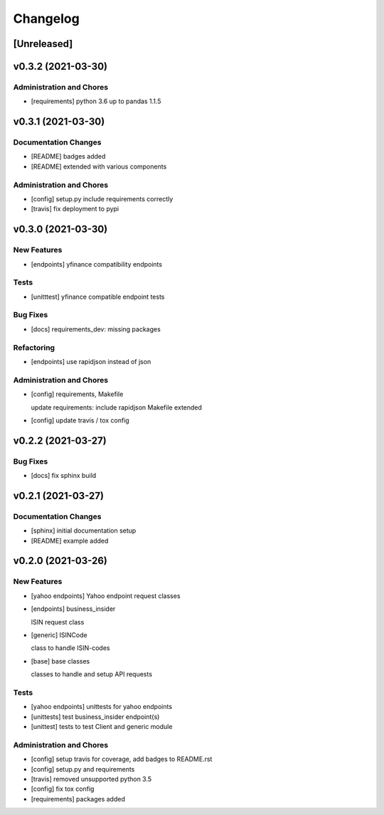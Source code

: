 Changelog
=========

[Unreleased]
------------

v0.3.2 (2021-03-30)
-------------------

Administration and Chores
~~~~~~~~~~~~~~~~~~~~~~~~~

-  [requirements] python 3.6 up to pandas 1.1.5

v0.3.1 (2021-03-30)
-------------------

Documentation Changes
~~~~~~~~~~~~~~~~~~~~~

-  [README] badges added

-  [README] extended with various components

Administration and Chores
~~~~~~~~~~~~~~~~~~~~~~~~~

-  [config] setup.py include requirements correctly

-  [travis] fix deployment to pypi

v0.3.0 (2021-03-30)
-------------------

New Features
~~~~~~~~~~~~

-  [endpoints] yfinance compatibility endpoints

Tests
~~~~~

-  [unitttest] yfinance compatible endpoint tests

Bug Fixes
~~~~~~~~~

-  [docs] requirements_dev: missing packages

Refactoring
~~~~~~~~~~~

-  [endpoints] use rapidjson instead of json

Administration and Chores
~~~~~~~~~~~~~~~~~~~~~~~~~

-  [config] requirements, Makefile

   update requirements: include rapidjson Makefile extended
-  [config] update travis / tox config

v0.2.2 (2021-03-27)
-------------------

Bug Fixes
~~~~~~~~~

-  [docs] fix sphinx build

v0.2.1 (2021-03-27)
-------------------

Documentation Changes
~~~~~~~~~~~~~~~~~~~~~

-  [sphinx] initial documentation setup

-  [README] example added

v0.2.0 (2021-03-26)
-------------------

New Features
~~~~~~~~~~~~

-  [yahoo endpoints] Yahoo endpoint request classes

-  [endpoints] business_insider

   ISIN request class
-  [generic] ISINCode

   class to handle ISIN-codes
-  [base] base classes

   classes to handle and setup API requests

Tests
~~~~~

-  [yahoo endpoints] unittests for yahoo endpoints

-  [unittests] test business_insider endpoint(s)

-  [unittest] tests to test Client and generic module

Administration and Chores
~~~~~~~~~~~~~~~~~~~~~~~~~

-  [config] setup travis for coverage, add badges to README.rst

-  [config] setup.py and requirements

-  [travis] removed unsupported python 3.5

-  [config] fix tox config

-  [requirements] packages added
